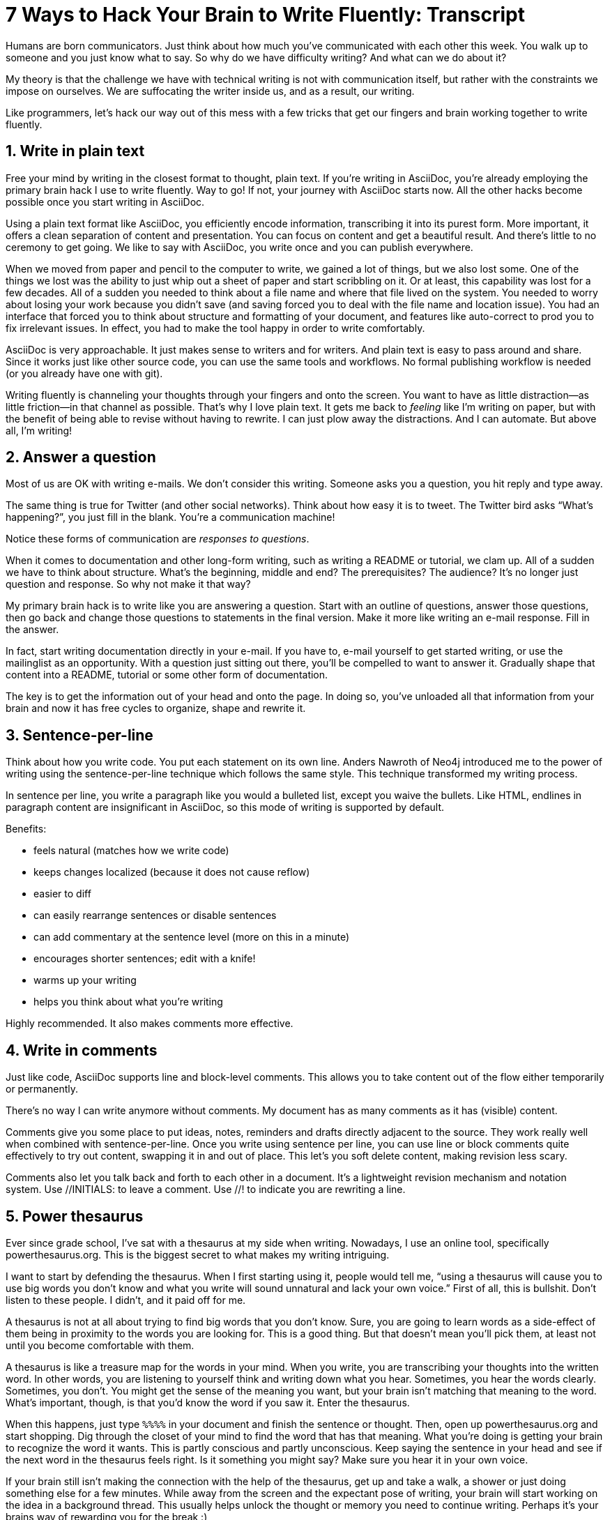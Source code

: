 ////
TODO
- vim-like moving around with keys (perhaps in sentence-per-line section?)
////
= 7 Ways to Hack Your Brain to Write Fluently: Transcript
:docinfo: private-head
:nofooter:
:sectnums:
ifdef::env-browser[:toc: macro]

toc::[]

Humans are born communicators.
Just think about how much you've communicated with each other this week.
You walk up to someone and you just know what to say.
So why do we have difficulty writing?
And what can we do about it?

My theory is that the challenge we have with technical writing is not with communication itself, but rather with the constraints we impose on ourselves.
We are suffocating the writer inside us, and as a result, our writing.

Like programmers, let's hack our way out of this mess with a few tricks that get our fingers and brain working together to write fluently.

== Write in plain text

Free your mind by writing in the closest format to thought, plain text.
If you're writing in AsciiDoc, you're already employing the primary brain hack I use to write fluently.
Way to go!
If not, your journey with AsciiDoc starts now.
All the other hacks become possible once you start writing in AsciiDoc.

Using a plain text format like AsciiDoc, you efficiently encode information, transcribing it into its purest form.
More important, it offers a clean separation of content and presentation.
You can focus on content and get a beautiful result.
And there's little to no ceremony to get going.
We like to say with AsciiDoc, you write once and you can publish everywhere.

When we moved from paper and pencil to the computer to write, we gained a lot of things, but we also lost some.
One of the things we lost was the ability to just whip out a sheet of paper and start scribbling on it.
Or at least, this capability was lost for a few decades.
All of a sudden you needed to think about a file name and where that file lived on the system.
You needed to worry about losing your work because you didn't save (and saving forced you to deal with the file name and location issue).
You had an interface that forced you to think about structure and formatting of your document, and features like auto-correct to prod you to fix irrelevant issues.
In effect, you had to make the tool happy in order to write comfortably.

AsciiDoc is very approachable.
It just makes sense to writers and for writers.
And plain text is easy to pass around and share.
Since it works just like other source code, you can use the same tools and workflows.
No formal publishing workflow is needed (or you already have one with git).

Writing fluently is channeling your thoughts through your fingers and onto the screen.
You want to have as little distraction--as little friction--in that channel as possible.
That's why I love plain text.
It gets me back to _feeling_ like I'm writing on paper, but with the benefit of being able to revise without having to rewrite.
I can just plow away the distractions.
And I can automate.
But above all, I'm writing!

== Answer a question

Most of us are OK with writing e-mails.
We don't consider this writing.
Someone asks you a question, you hit reply and type away.

The same thing is true for Twitter (and other social networks).
Think about how easy it is to tweet.
The Twitter bird asks “What's happening?”, you just fill in the blank.
You're a communication machine!

Notice these forms of communication are _responses to questions_.

When it comes to documentation and other long-form writing, such as writing a README or tutorial, we clam up.
All of a sudden we have to think about structure.
What's the beginning, middle and end?
The prerequisites?
The audience?
It's no longer just question and response.
So why not make it that way?

My primary brain hack is to write like you are answering a question.
Start with an outline of questions, answer those questions, then go back and change those questions to statements in the final version.
Make it more like writing an e-mail response.
Fill in the answer.

In fact, start writing documentation directly in your e-mail.
If you have to, e-mail yourself to get started writing, or use the mailinglist as an opportunity.
With a question just sitting out there, you'll be compelled to want to answer it.
Gradually shape that content into a README, tutorial or some other form of documentation.

The key is to get the information out of your head and onto the page.
In doing so, you've unloaded all that information from your brain and now it has free cycles to organize, shape and rewrite it.

== Sentence-per-line

Think about how you write code.
You put each statement on its own line.
Anders Nawroth of Neo4j introduced me to the power of writing using the sentence-per-line technique which follows the same style.
This technique transformed my writing process.
//...and I'm eternally grateful to him.

In sentence per line, you write a paragraph like you would a bulleted list, except you waive the bullets.
Like HTML, endlines in paragraph content are insignificant in AsciiDoc, so this mode of writing is supported by default.

.Benefits:
- feels natural (matches how we write code)
- keeps changes localized (because it does not cause reflow)
- easier to diff
- can easily rearrange sentences or disable sentences
- can add commentary at the sentence level (more on this in a minute)
- encourages shorter sentences; edit with a knife!
- warms up your writing
- helps you think about what you're writing

Highly recommended.
It also makes comments more effective.

== Write in comments

Just like code, AsciiDoc supports line and block-level comments.
This allows you to take content out of the flow either temporarily or permanently.

There's no way I can write anymore without comments.
My document has as many comments as it has (visible) content.

Comments give you some place to put ideas, notes, reminders and drafts directly adjacent to the source.
They work really well when combined with sentence-per-line.
Once you write using sentence per line, you can use line or block comments quite effectively to try out content, swapping it in and out of place.
This let's you soft delete content, making revision less scary.

//Michael Hunger of Neo4j refers to this as comment-driven writing.

Comments also let you talk back and forth to each other in a document.
It's a lightweight revision mechanism and notation system.
Use +//INITIALS:+ to leave a comment.
Use +//!+ to indicate you are rewriting a line.

== Power thesaurus

Ever since grade school, I've sat with a thesaurus at my side when writing.
Nowadays, I use an online tool, specifically powerthesaurus.org.
This is the biggest secret to what makes my writing intriguing.

I want to start by defending the thesaurus.
When I first starting using it, people would tell me, “using a thesaurus will cause you to use big words you don't know and what you write will sound unnatural and lack your own voice.”
First of all, this is bullshit.
Don't listen to these people.
I didn't, and it paid off for me.

A thesaurus is not at all about trying to find big words that you don't know.
Sure, you are going to learn words as a side-effect of them being in proximity to the words you are looking for.
This is a good thing.
But that doesn't mean you'll pick them, at least not until you become comfortable with them.

A thesaurus is like a treasure map for the words in your mind.
When you write, you are transcribing your thoughts into the written word.
In other words, you are listening to yourself think and writing down what you hear.
Sometimes, you hear the words clearly.
Sometimes, you don't.
You might get the sense of the meaning you want, but your brain isn't matching that meaning to the word.
What's important, though, is that you'd know the word if you saw it.
Enter the thesaurus.

When this happens, just type `%%%%` in your document and finish the sentence or thought.
Then, open up powerthesaurus.org and start shopping.
Dig through the closet of your mind to find the word that has that meaning.
What you're doing is getting your brain to recognize the word it wants.
This is partly conscious and partly unconscious.
Keep saying the sentence in your head and see if the next word in the thesaurus feels right.
Is it something you might say?
Make sure you hear it in your own voice.

If your brain still isn't making the connection with the help of the thesaurus, get up and take a walk, a shower or just doing something else for a few minutes.
While away from the screen and the expectant pose of writing, your brain will start working on the idea in a background thread.
This usually helps unlock the thought or memory you need to continue writing.
Perhaps it's your brains way of rewarding you for the break :)

Sometimes, the thesaurus helps unjar your memory and you find the word your brain wanted all along.
Other times, this process actually helps expand your thinking about what you are saying and a word comes along that gives you a better way to say what you are trying to convey.
I even browse the thesaurus to get ideas about what to write, to provide a spark to get started.
What's important is a very broad thesaurus that provides a wide net of ideas.

The thesaurus is a mediator between your unconscious and conscious.
Your unconscious knows what it wants, but your conscious isn't getting this information.
The thesaurus is the secret to getting that information across the divide and onto the page.
You aren't going to select words that aren't your own, but you will select better words that you would have without it.
I use it *all the time.*

////
== Don't repeat yourself
////

== Visualize progress
// - use a ”fork and fix” workflow to collaboratively edit the document.

The hardest part about writing is getting started.
The preview can be very motivating tool to help you get your feet wet, as well as help you keep the big picture throughout the writing process.
I constantly keep the preview open and toggle from my editor to the preview as I write.

There are lots of ways to get a preview.
My personal favorite are the browser extensions, in particular the Chrome extension.
I can visit any local or remote AsciiDoc document and view the rendered HTML instead of the source.
It even updates automatically (aka Live Reload) when the underlying source document changes.
A truly amazing tool.

And all along the way, I see the document in a semi-published state, so it motivates me to keep going.

// FIXME transition needed

You don't know how valuable it is to see what changed until you have it, then take it away.
Imagine for a second that you are working on a development team and someone changes a bunch of code, the code isn't in source control and there's no other copy.
I'm sure you're feeling a little bit of panic right now.
That's how we often write, only worse because we have multiple copies of the same document in binary format that we can't diff.

Source control and diffs are just as important for writing as for code.
In fact, in a lot of ways, writing is coding, except the language is a human language instead of a computer language.
Source control and diffs give you all the same confidence for writing as it does for code.
You commit the first version, then you can change the content to your heart's content and know that you can always go back to the first version.
Commit to make a new checkpoint and continue.
It lets you edit with confidence and without fear.
You can venture further away from the wall and try stuff because you can always revert back or compare it to where you started.

While revision control is usefully locally, it's even more powerful for teams.
You'll find yourself reviewing docs changes just like you do code changes.
And it's absolutely essential for writing where there are little to no guards against an incorrect change (with code, we at least have tests to validate the change).

GitHub, in particular, makes "code review" for docs very effective.
Package up your change as a pull request.
From there, it offers the typical source diff.
This allows you to see the lines, and the characters within those lines, that changed.
If you use sentence-per-line, this drastically improves the effectiveness of this view because you don't get noise caused by reflows.

But the truly powerful feature is the rich diff.
In this view, you see the differences in the rendered out.
Both the old and new version are rendered and you get a diff of the rendered output.
It also folds parts of the document that haven't changed so you can really focus from the reader's perspective on the change that was made.

With these two views, you will never again experience that panic when different people start editing a document (or at least a lot less and you'll have a way to manage or revert the changes).

== Couch read

The best way I've found to get a big picture view and also catch all the little errors while editing is to do what I call a couch read.

When you do a couch read, find a comfortable couch to stretch out on, bring up the document on your phone or other portable device and start reading through it from the top.
No typo is too small to escape a couch read.
This works because it shifts your locus of attention to reading (and only reading).

Humans only have one locus of attention.
Every desktop application and web page wants this locus of attention.
When you are at your desktop, your attention is constantly being tugged on.
Even when you are looking directly at the document, there's still a very good chance something will pop up to distract you.
And your brain knows this.
So it sucks at focusing on the details in the document.
On top of all that, the font is too small (the font is always too small).

When you're horizontal on the couch, you are relaxed and you are hyper focused (at least, that's my experience).
Now I can really dig into the text and think about what is being said.
I'm also focusing on one paragraph at a time.
This gets me totally in the moment, in the words.

You've also hacked your brain to be in the readers shoes, making a clear switch from producing to consuming.
Because you are far away from the keyboard and the temptation to switch over to your editor and wordsmith, you are forced to read the words that are there.
This makes you painfully aware of what you wrote and whether it flows.

I strongly encourage you to “couch read” all your documents.

:sectnums!:

== Wrap-up

If you use the techniques I presented to you today, and combine them with your own brain hacks, you'll find that writing does not have to be difficult.
And it can be very satisfying.
Write with pleasure.
Thank you.
